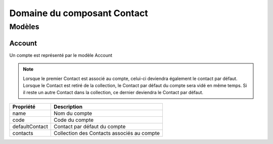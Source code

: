 ============================
Domaine du composant Contact
============================

-------
Modèles
-------

Account
-------

Un compte est représenté par le modèle Account

.. note::

  Lorsque le premier Contact est associé au compte, celui-ci deviendra également le contact par défaut.
  Lorsque le Contact est retiré de la collection, le Contact par défaut du compte sera vidé en même temps.
  Si il reste un autre Contact dans la collection, ce dernier deviendra le Contact par défaut.

+-----------------+-------------------------------------------------------------------------+
| Propriété       | Description                                                             |
+=================+=========================================================================+
| name            | Nom du compte                                                           |
+-----------------+-------------------------------------------------------------------------+
| code            | Code du compte                                                          |
+-----------------+-------------------------------------------------------------------------+
| defaultContact  | Contact par défaut du compte                                            |
+-----------------+-------------------------------------------------------------------------+
| contacts        | Collection des Contacts associés au compte                              |
+-----------------+-------------------------------------------------------------------------+
